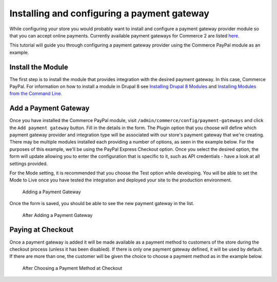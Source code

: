 Installing and configuring a payment gateway
=======================================

While configuring your store you would probably want to install and configure a payment gateway provider module so that you can accept online payments. Currently available payment gateways for Commerce 2 are listed `here <available-payment-gateways.html>`_.

This tutorial will guide you through configuring a payment gateway provider using the Commerce PayPal module as an example.

Install the Module
------------------

The first step is to install the module that provides integration with the desired payment gateway. In this case, Commerce PayPal. For information on how to install a module in Drupal 8 see `Installing Drupal 8 Modules <https://www.drupal.org/docs/8/extending-drupal-8/installing-drupal-8-modules>`_ and `Installing Modules from the Command Line <https://www.drupal.org/docs/8/extending-drupal-8/installing-modules-from-the-command-line>`_.

Add a Payment Gateway
---------------------

Once you have installed the Commerce PayPal module, visit ``/admin/commerce/config/payment-gateways`` and click the ``Add payment gateway`` button. Fill in the details in the form. The Plugin option that you choose will define which payment gateway provider and integration type will be associated with our store's payment gateway that we're creating. There may be multiple modules installed each providing a number of options, as seen in the example below. For the purposes of this example, we'll be using the PayPal Express Checkout option. Once you select the desired option, the form will update allowing you to enter the configuration that is specific to it, such as API credentials - have a look at all settings provided.

For the Mode setting, it is recommended that you choose the Test option while developing. You will be able to set the Mode to Live once you have tested the integration and deployed your site to the production environment.

.. figure:: images/adding_payment_gateway.jpg
   :alt: Adding a Payment Gateway

   Adding a Payment Gateway

Once the form is saved, you should be able to see the new payment gateway in the list.

.. figure:: images/added_payment_gateway.jpg
   :alt: After Adding a Payment Gateway

   After Adding a Payment Gateway

Paying at Checkout
------------------

Once a payment gateway is added it will be made available as a payment method to customers of the store during the checkout process (unless it has been disabled). If there is only one payment gateway defined, it will be used by default. If there are more than one, the customer will be given the choice to choose a payment method as in the example below.

.. figure:: images/payment_method_choices.jpg
   :alt: Choosing a Payment Method at Checkout

   After Choosing a Payment Method at Checkout
